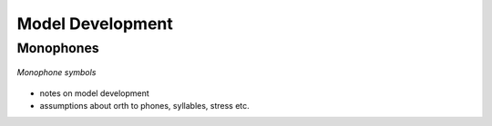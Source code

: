 .. _development:

Model Development
=================

Monophones
----------

.. figure:: monophones.png
	:alt: Table of monophone symbols
	:figclass: align-center

	*Monophone symbols*

- notes on model development
- assumptions about orth to phones, syllables, stress etc.